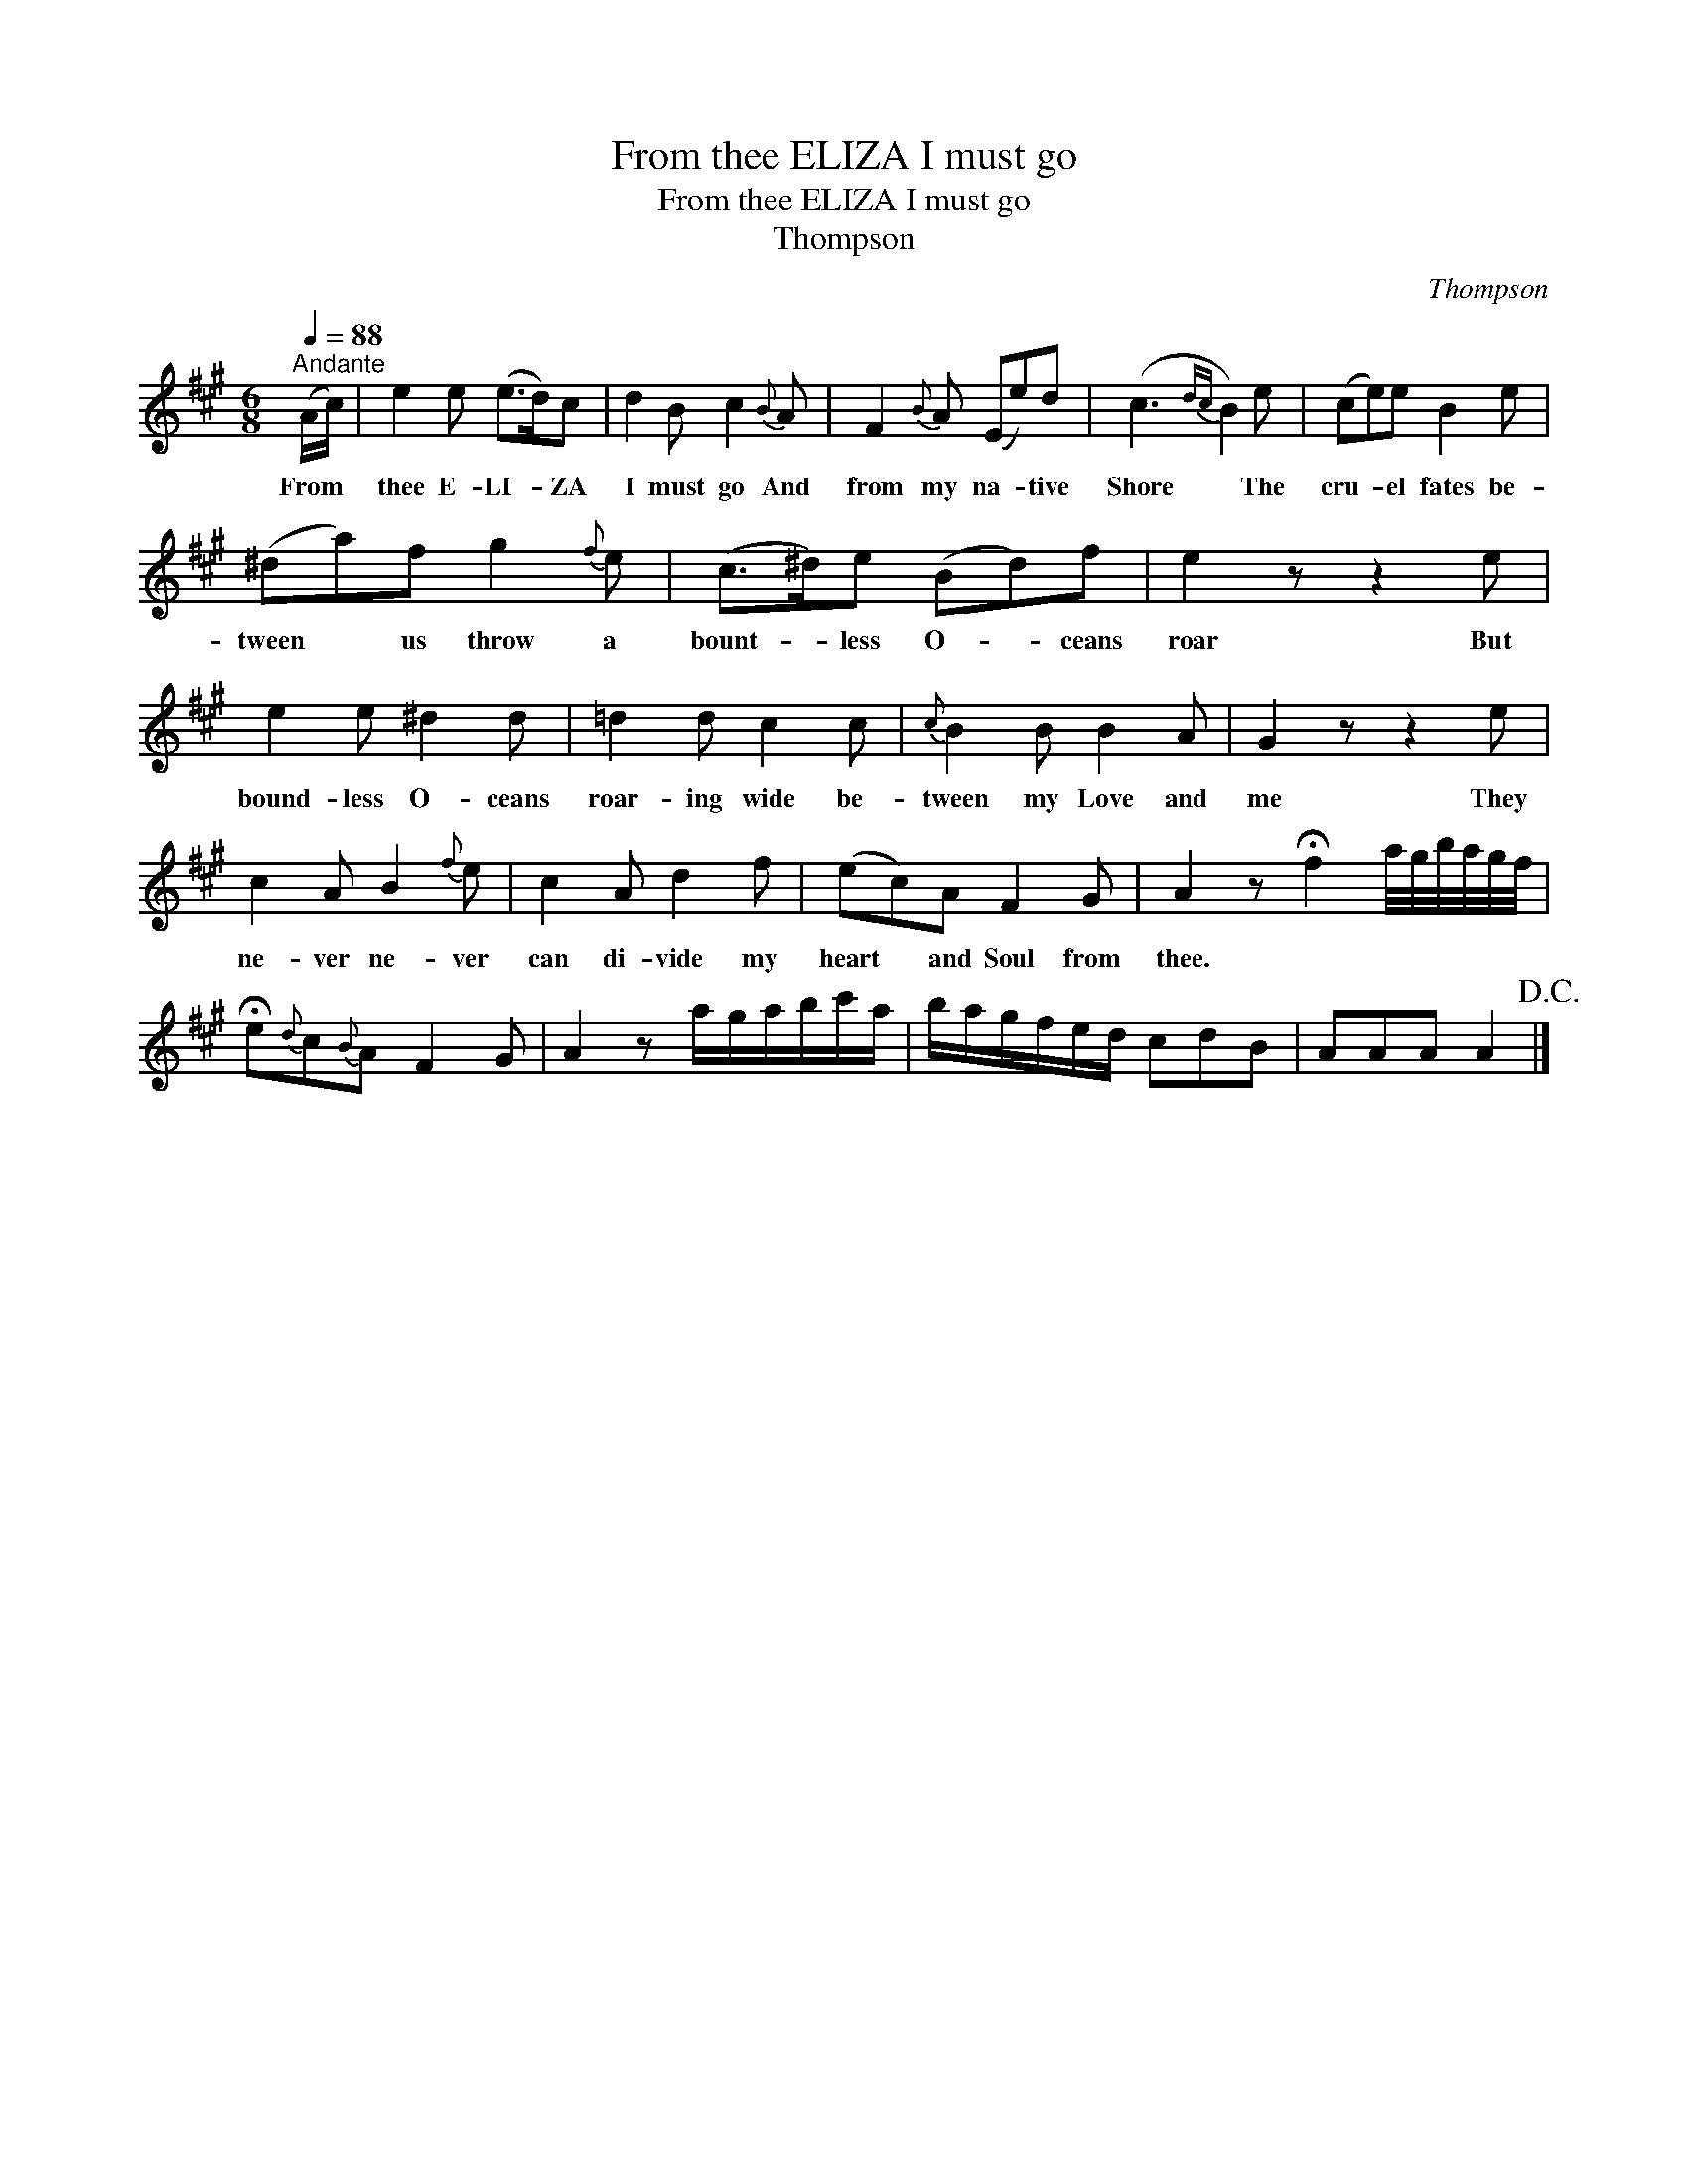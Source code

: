 X:1
T:From thee ELIZA I must go
T:From thee ELIZA I must go
T:Thompson
C:Thompson
L:1/8
Q:1/4=88
M:6/8
K:A
V:1 treble 
V:1
"^Andante" (A/c/) | e2 e (e>d)c | d2 B c2{B} A | F2{B} A (Ee)d | (c3{dc} B2) e | (ce)e B2 e | %6
w: From *|thee E- LI- * ZA|I must go And|from my na- * tive|Shore * The|cru- * el fates be-|
 (^da)f g2{f} e | (c>^d)e (Bd)f | e2 z z2 e | e2 e ^d2 d | =d2 d c2 c |{c} B2 B B2 A | G2 z z2 e | %13
w: tween * us throw a|bount- * less O- * ceans|roar But|bound- less O- ceans|roar- ing wide be-|tween my Love and|me They|
 c2 A B2{f} e | c2 A d2 f | (ec)A F2 G | A2 z !fermata!f2 a/4g/4b/4a/4g/4f/4 | %17
w: ne- ver ne- ver|can di- vide my|heart * and Soul from|thee. * * * * * * *|
 !fermata!e{d}c{B}A F2 G | A2 z a/g/a/b/c'/a/ | b/a/g/f/e/d/ cdB | AAA A2!D.C.! |] %21
w: ||||

